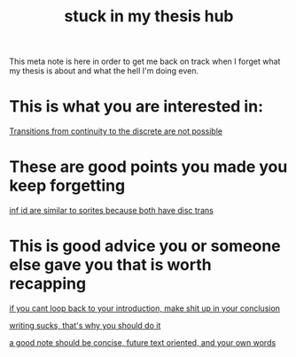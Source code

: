#+title: stuck in my thesis hub
#+roam_tags: meta thesis


This meta note is here in order to get me back on track when I forget what my thesis is about and what the hell I'm doing even.

* This is what you are interested in:

#+transclude: t
[[file:20201221125304-transitions_from_continuity_to_the_discrete_are_not_possible.org][Transitions from continuity to the discrete are not possible]]


* These are good points you made you keep forgetting
#+transclude: t
[[file:20210309112810-infinite_idealizations_resemble_sorites_because_both_have_discontinuous_transitions.org][inf id are similar to sorites because both have disc trans]]

* This is good advice you or someone else gave you that is worth recapping

#+transclude: t
[[file:20210204155921-if_you_cant_loop_back_to_your_introduction_make_shit_up_in_your_conclusion.org][if you cant loop back to your introduction, make shit up in your conclusion]]

#+transclud_ t
[[file:20210309145524-writing_sucks_that_s_why_you_should_do_it.org][writing sucks, that's why you should do it]]

#+transclude t
[[file:20210219115500-a_good_note_should_be_concise_future_text_oriented_and_your_own_words.org][a good note should be concise, future text oriented, and your own words]]
